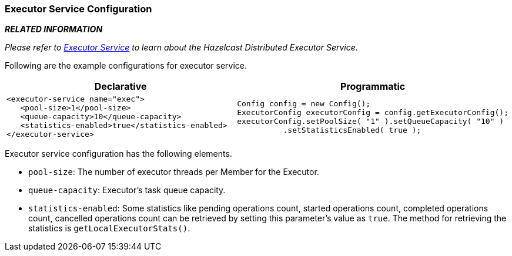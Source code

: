 [[executor-service-configuration]]
=== Executor Service Configuration

*_RELATED INFORMATION_*

_Please refer to <<executor-service, Executor Service>> to learn about the Hazelcast Distributed Executor Service._

Following are the example configurations for executor service.

[cols="5a,3a"]
|=========================
|Declarative|Programmatic

|
[source,xml]
----------
<executor-service name="exec">
   <pool-size>1</pool-size>
   <queue-capacity>10</queue-capacity>
   <statistics-enabled>true</statistics-enabled>
</executor-service>
----------

|

[source,java]
--
Config config = new Config();
ExecutorConfig executorConfig = config.getExecutorConfig();
executorConfig.setPoolSize( "1" ).setQueueCapacity( "10" )
          .setStatisticsEnabled( true );
--
|=========================


Executor service configuration has the following elements.

* `pool-size`: The number of executor threads per Member for the Executor.
* `queue-capacity`: Executor's task queue capacity.
* `statistics-enabled`: Some statistics like pending operations count, started operations count, completed operations count, cancelled operations count can be retrieved by setting this parameter's value as `true`. The method for retrieving the statistics is `getLocalExecutorStats()`.








